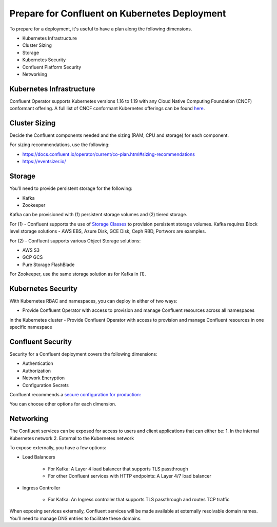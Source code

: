 Prepare for Confluent on Kubernetes Deployment
==============================================

To prepare for a deployment, it's useful to have a plan along the following dimensions.

- Kubernetes Infrastructure
- Cluster Sizing
- Storage
- Kubernetes Security
- Confluent Platform Security
- Networking

=========================
Kubernetes Infrastructure
=========================

Confluent Operator supports Kubernetes versions 1.16 to 1.19 with any Cloud Native Computing Foundation (CNCF) conformant offering. 
A full list of CNCF conformant Kubernetes offerings can be found `here <https://docs.google.com/spreadsheets/d/1LxSqBzjOxfGx3cmtZ4EbB_BGCxT_wlxW_xgHVVa23es/edit#gid=0>`__.

==============
Cluster Sizing
==============

Decide the Confluent components needed and the sizing (RAM, CPU and storage) for each component.

For sizing recommendations, use the following:

- https://docs.confluent.io/operator/current/co-plan.html#sizing-recommendations
- https://eventsizer.io/

=======
Storage
=======

You'll need to provide persistent storage for the following:

- Kafka
- Zookeeper

Kafka can be provisioned with (1) persistent storage volumes and (2) tiered storage. 

For (1) - Confluent supports the use of `Storage Classes <https://kubernetes.io/docs/concepts/storage/dynamic-provisioning/>`__ to provision 
persistent storage volumes. Kafka requires Block level storage solutions - AWS EBS, Azure Disk, GCE Disk, Ceph RBD, Portworx are examples.

For (2) - Confluent supports various Object Storage solutions:

- AWS S3
- GCP GCS
- Pure Storage FlashBlade

For Zookeeper, use the same storage solution as for Kafka in (1).

===================
Kubernetes Security
===================

With Kubernetes RBAC and namespaces, you can deploy in either of two ways:

- Provide Confluent Operator with access to provision and manage Confluent resources across all namespaces 
in the Kubernetes cluster
- Provide Confluent Operator with access to provision and manage Confluent resources in one specific namespace

==================
Confluent Security
==================

Security for a Confluent deployment covers the following dimensions:

- Authentication
- Authorization
- Network Encryption
- Configuration Secrets

Confluent recommends a `secure configuration for production: <../production-secure-deploy>`_

You can choose other options for each dimension.

==========
Networking
==========

The Confluent services can be exposed for access to users and client applications that can either be:
1. In the internal Kubernetes network
2. External to the Kubernetes network

To expose externally, you have a few options:

- Load Balancers

    - For Kafka: A Layer 4 load balancer that supports TLS passthrough
    - For other Confluent services with HTTP endpoints: A Layer 4/7 load balancer

- Ingress Controller

    - For Kafka: An Ingress controller that supports TLS passthrough and routes TCP traffic

When exposing services externally, Confluent services will be made available at externally resolvable domain names. You'll need
to manage DNS entries to facilitate these domains.
